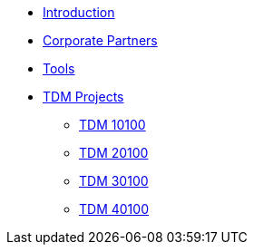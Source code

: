 * xref:index.adoc[Introduction]
* xref:crp:ROOT:index.adoc[Corporate Partners]
* xref:projects-appendix:ROOT:index.adoc[Tools]
* xref:projects:ROOT:index.adoc[TDM Projects]
** xref:projects:ROOT:fall2024/10100/10100-2024-projects.adoc[TDM 10100]
** xref:projects:ROOT:fall2024/20100/20100-2024-projects.adoc[TDM 20100]
** xref:projects:ROOT:fall2024/30100/30100-2024-projects.adoc[TDM 30100]
** xref:projects:ROOT:fall2024/40100/40100-2024-projects.adoc[TDM 40100]
